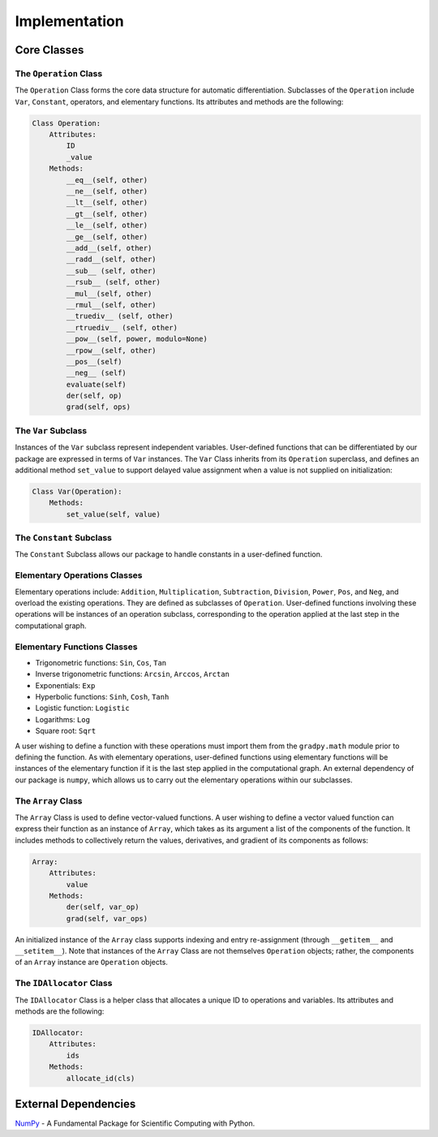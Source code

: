 Implementation
=================

Core Classes
--------------
The ``Operation`` Class
^^^^^^^^^^^^^^^^^^^^^^^^
The ``Operation`` Class forms the core data structure for automatic differentiation. Subclasses of the ``Operation`` include ``Var``, ``Constant``, operators, and elementary functions. Its attributes and methods are the following:

.. code-block:: python

    Class Operation:
        Attributes:
            ID
            _value
        Methods:
            __eq__(self, other)
            __ne__(self, other)
            __lt__(self, other)
            __gt__(self, other)
            __le__(self, other)
            __ge__(self, other)
            __add__(self, other)
            __radd__(self, other)
            __sub__ (self, other)
            __rsub__ (self, other)
            __mul__(self, other)
            __rmul__(self, other)
            __truediv__ (self, other)
            __rtruediv__ (self, other)
            __pow__(self, power, modulo=None)
            __rpow__(self, other)
            __pos__(self)
            __neg__ (self)
            evaluate(self)
            der(self, op)
            grad(self, ops)


The ``Var`` Subclass
^^^^^^^^^^^^^^^^^^^^^^
Instances of the ``Var`` subclass represent independent variables. User-defined functions that can be differentiated by our package are expressed in terms of ``Var`` instances. The ``Var`` Class inherits from its ``Operation`` superclass, and defines an additional method ``set_value`` to support delayed value assignment when a value is not supplied on initialization:

.. code-block:: python

    Class Var(Operation):
        Methods:
            set_value(self, value)

The ``Constant`` Subclass
^^^^^^^^^^^^^^^^^^^^^^^^^^
The ``Constant`` Subclass allows our package to handle constants in a user-defined function.

Elementary Operations Classes
^^^^^^^^^^^^^^^^^^^^^^^^^^^^^
Elementary operations include: ``Addition``, ``Multiplication``, ``Subtraction``, ``Division``, ``Power``, ``Pos``, and ``Neg``, and overload the existing operations. They are defined as subclasses of ``Operation``. User-defined functions involving these operations will be instances of an operation subclass, corresponding to the operation applied at the last step in the computational graph.

Elementary Functions Classes
^^^^^^^^^^^^^^^^^^^^^^^^^^^^^^^
- Trigonometric functions: ``Sin``, ``Cos``, ``Tan``
- Inverse trigonometric functions: ``Arcsin``, ``Arccos``, ``Arctan``
- Exponentials: ``Exp``
- Hyperbolic functions: ``Sinh``, ``Cosh``, ``Tanh``
- Logistic function: ``Logistic``
- Logarithms: ``Log``
- Square root: ``Sqrt``

A user wishing to define a function with these operations must import them from the ``gradpy.math`` module prior to defining the function. As with elementary operations, user-defined functions using elementary functions will be instances of the elementary function if it is the last step applied in the computational graph. An external dependency of our package is ``numpy``, which allows us to carry out the elementary operations within our subclasses.

The ``Array`` Class
^^^^^^^^^^^^^^^^^^^^
The ``Array`` Class is used to define vector-valued functions. A user wishing to define a vector valued function can express their function as an instance of ``Array``, which takes as its argument a list of the components of the function. It includes methods to collectively return the values, derivatives, and gradient of its components as follows:

.. code-block:: python

    Array:
        Attributes:
            value
        Methods:
            der(self, var_op)
            grad(self, var_ops)

An initialized instance of the ``Array`` class supports indexing and entry re-assignment (through ``__getitem__`` and ``__setitem__``). Note that instances of the ``Array`` Class are not themselves ``Operation`` objects; rather, the components of an ``Array`` instance are ``Operation`` objects.

The ``IDAllocator`` Class
^^^^^^^^^^^^^^^^^^^^^^^^^
The ``IDAllocator`` Class is a helper class that allocates a unique ID to operations and variables. Its attributes and methods are the following:

.. code-block:: python

    IDAllocator:
        Attributes:
            ids
        Methods:
            allocate_id(cls)

External Dependencies
-----------------------
`NumPy`_ - A Fundamental Package for Scientific Computing with Python.

.. _NumPy: http://www.numpy.org/
